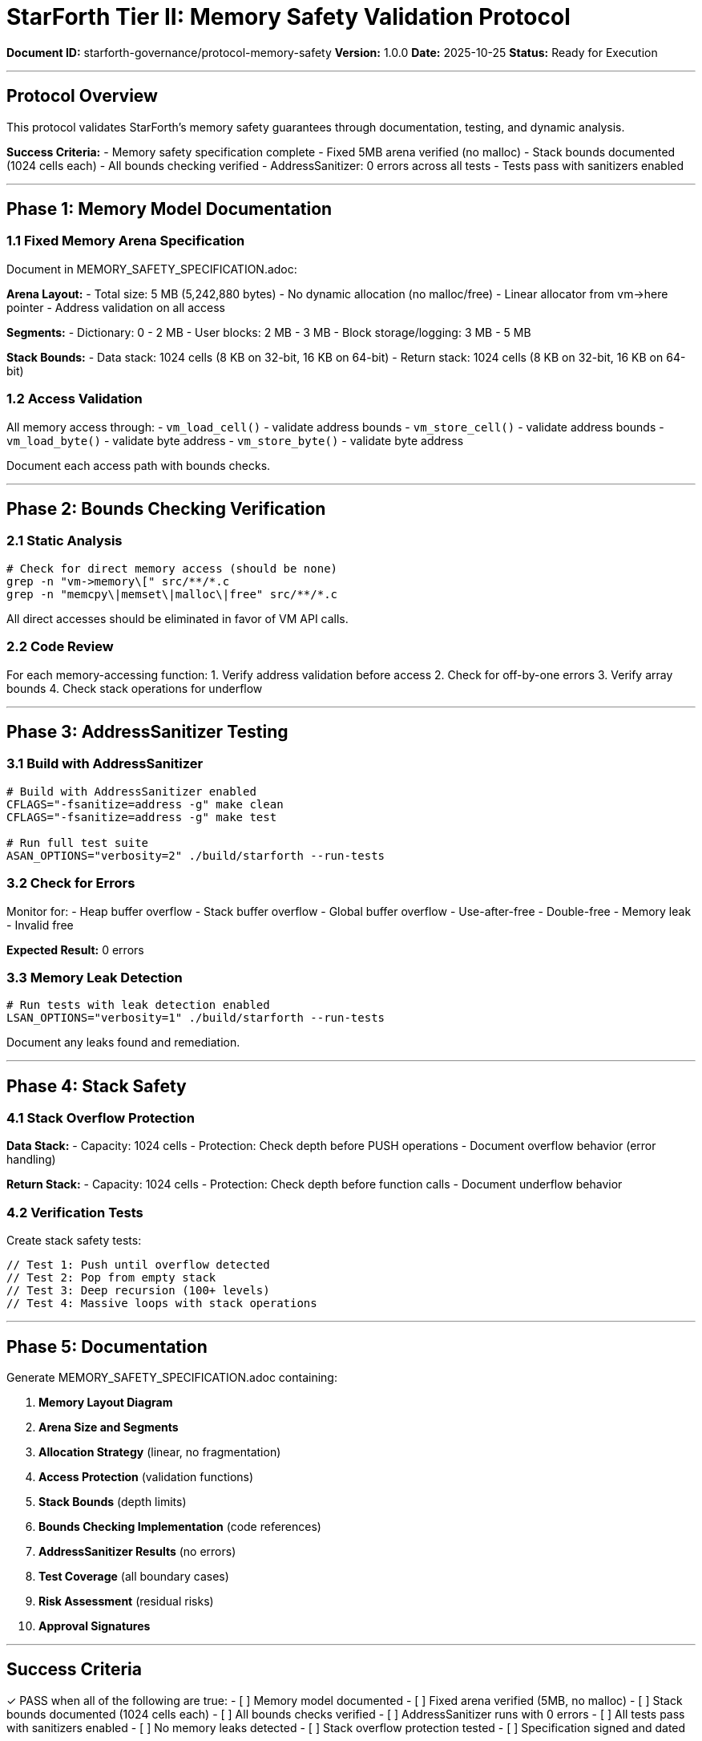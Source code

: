 ////
StarForth Tier II Memory Safety Validation Protocol

Document Metadata:
- Document ID: starforth-governance/protocol-memory-safety
- Version: 1.0.0
- Created: 2025-10-25
- Purpose: Verify memory safety guarantees
- Scope: Fixed arena, bounds checking, AddressSanitizer validation
- Status: GOVERNANCE FRAMEWORK
////

= StarForth Tier II: Memory Safety Validation Protocol

**Document ID:** starforth-governance/protocol-memory-safety
**Version:** 1.0.0
**Date:** 2025-10-25
**Status:** Ready for Execution

---

== Protocol Overview

This protocol validates StarForth's memory safety guarantees through documentation, testing, and dynamic analysis.

**Success Criteria:**
- Memory safety specification complete
- Fixed 5MB arena verified (no malloc)
- Stack bounds documented (1024 cells each)
- All bounds checking verified
- AddressSanitizer: 0 errors across all tests
- Tests pass with sanitizers enabled

---

== Phase 1: Memory Model Documentation

=== 1.1 Fixed Memory Arena Specification

Document in MEMORY_SAFETY_SPECIFICATION.adoc:

**Arena Layout:**
- Total size: 5 MB (5,242,880 bytes)
- No dynamic allocation (no malloc/free)
- Linear allocator from vm->here pointer
- Address validation on all access

**Segments:**
- Dictionary: 0 - 2 MB
- User blocks: 2 MB - 3 MB
- Block storage/logging: 3 MB - 5 MB

**Stack Bounds:**
- Data stack: 1024 cells (8 KB on 32-bit, 16 KB on 64-bit)
- Return stack: 1024 cells (8 KB on 32-bit, 16 KB on 64-bit)

=== 1.2 Access Validation

All memory access through:
- `vm_load_cell()` - validate address bounds
- `vm_store_cell()` - validate address bounds
- `vm_load_byte()` - validate byte address
- `vm_store_byte()` - validate byte address

Document each access path with bounds checks.

---

== Phase 2: Bounds Checking Verification

=== 2.1 Static Analysis

```bash
# Check for direct memory access (should be none)
grep -n "vm->memory\[" src/**/*.c
grep -n "memcpy\|memset\|malloc\|free" src/**/*.c
```

All direct accesses should be eliminated in favor of VM API calls.

=== 2.2 Code Review

For each memory-accessing function:
1. Verify address validation before access
2. Check for off-by-one errors
3. Verify array bounds
4. Check stack operations for underflow

---

== Phase 3: AddressSanitizer Testing

=== 3.1 Build with AddressSanitizer

```bash
# Build with AddressSanitizer enabled
CFLAGS="-fsanitize=address -g" make clean
CFLAGS="-fsanitize=address -g" make test

# Run full test suite
ASAN_OPTIONS="verbosity=2" ./build/starforth --run-tests
```

=== 3.2 Check for Errors

Monitor for:
- Heap buffer overflow
- Stack buffer overflow
- Global buffer overflow
- Use-after-free
- Double-free
- Memory leak
- Invalid free

**Expected Result:** 0 errors

### 3.3 Memory Leak Detection

```bash
# Run tests with leak detection enabled
LSAN_OPTIONS="verbosity=1" ./build/starforth --run-tests
```

Document any leaks found and remediation.

---

== Phase 4: Stack Safety

=== 4.1 Stack Overflow Protection

**Data Stack:**
- Capacity: 1024 cells
- Protection: Check depth before PUSH operations
- Document overflow behavior (error handling)

**Return Stack:**
- Capacity: 1024 cells
- Protection: Check depth before function calls
- Document underflow behavior

=== 4.2 Verification Tests

Create stack safety tests:
```c
// Test 1: Push until overflow detected
// Test 2: Pop from empty stack
// Test 3: Deep recursion (100+ levels)
// Test 4: Massive loops with stack operations
```

---

== Phase 5: Documentation

Generate MEMORY_SAFETY_SPECIFICATION.adoc containing:

1. **Memory Layout Diagram**
2. **Arena Size and Segments**
3. **Allocation Strategy** (linear, no fragmentation)
4. **Access Protection** (validation functions)
5. **Stack Bounds** (depth limits)
6. **Bounds Checking Implementation** (code references)
7. **AddressSanitizer Results** (no errors)
8. **Test Coverage** (all boundary cases)
9. **Risk Assessment** (residual risks)
10. **Approval Signatures**

---

== Success Criteria

✓ PASS when all of the following are true:
- [ ] Memory model documented
- [ ] Fixed arena verified (5MB, no malloc)
- [ ] Stack bounds documented (1024 cells each)
- [ ] All bounds checks verified
- [ ] AddressSanitizer runs with 0 errors
- [ ] All tests pass with sanitizers enabled
- [ ] No memory leaks detected
- [ ] Stack overflow protection tested
- [ ] Specification signed and dated

✗ FAIL if:
- [ ] AddressSanitizer detects errors
- [ ] Buffer overflow found
- [ ] Use-after-free vulnerability
- [ ] Memory leak present
- [ ] Stack protection fails

---

== Document History

[cols="^1,^2,2,<4"]
|===
| Version | Date | Author | Change Summary

| 1.0.0
| 2025-10-25
| Validation Engineer
| Created memory safety validation protocol
|===

---

== Document Approval & Signature

[cols="2,2,1"]
|===
| Role | Name/Title | Signature

| **Author/Maintainer**
| Robert A. James
|

| **Date Approved**
| 25 October, 2025
| _______________

| **PGP Fingerprint**
| 497CF5C0D295A7E8065C5D9A9CD3FBE66B5E2AE4
|

|===

**Archive Location:** ~/StarForth-Governance/Validation/TIER_II_QUALITY/PROTOCOLS/